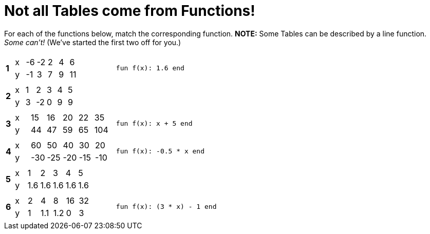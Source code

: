 = Not all Tables come from Functions!

For each of the functions below, match the corresponding function. *NOTE:* Some Tables can be described by a line function. __Some can't!__ (We've started the first two off for you.)

[cols="^.^1a,.^15a,.^15a"]
|===
|*1*
| [.sideways-pyret-table]
!===
! x ! -6 ! -2 !  2 !  4 !  6
! y ! -1 !  3 !  7 !  9 ! 11
!===
| `fun f(x): 1.6 end`



|*2*
| [.sideways-pyret-table]
!===
! x ! 1 !  2 ! 3 ! 4 ! 5
! y ! 3 ! -2 ! 0 ! 9 ! 9
!===
| 


|*3*
| [.sideways-pyret-table]
!===
! x ! 15 ! 16 ! 20 ! 22 !  35
! y ! 44 ! 47 ! 59 ! 65 ! 104
!===
| `fun f(x): x + 5 end`


|*4*
| [.sideways-pyret-table]
!===
! x !  60 !  50 !  40 !  30 !  20
! y ! -30 ! -25 ! -20 ! -15 ! -10
!===
| `fun f(x): -0.5 * x end`


|*5*
| [.sideways-pyret-table]
!===
! x !   1 !   2 !   3 !   4 !   5
! y ! 1.6 ! 1.6 ! 1.6 ! 1.6 ! 1.6
!===
|


|*6*
| [.sideways-pyret-table]
!===
! x ! 2 !   4 !   8 ! 16 ! 32
! y ! 1 ! 1.1 ! 1.2 !  0 ! 3
!===
| `fun f(x): (3 * x) - 1 end`


|===